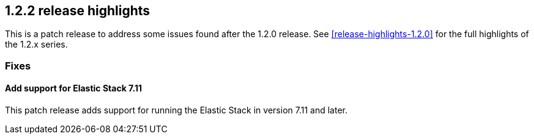 [[release-highlights-1.2.2]]
== 1.2.2 release highlights

This is a patch release to address some issues found after the 1.2.0 release. See <<release-highlights-1.2.0>> for the full highlights of the 1.2.x series.



[float]
[id="{p}-122-fixes"]
=== Fixes

[float]
[id="{p}-122-711-support"]
==== Add support for Elastic Stack 7.11

This patch release adds support for running the Elastic Stack in version 7.11 and later.